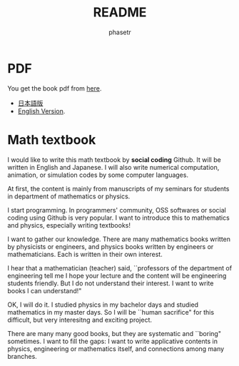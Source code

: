 #+TITLE: README
#+AUTHOR: phasetr
#+EMAIL: phasetr@gmail.com

* PDF
You get the book pdf from [[https://github.com/phasetr/math-textbook/releases/tag/v1.0.0][here]].

- [[https://github.com/phasetr/math-textbook/releases/download/v1.0.0/math_textbook_ja.pdf][日本語版]]
- [[https://github.com/phasetr/math-textbook/releases/download/v1.0.0/math_textbook_en.pdf][English Version]].
* Math textbook
I would like to write this math textbook by *social coding* Github.
It will be written in English and Japanese.
I will also write numerical computation, animation,
or simulation codes by some computer languages.

At first, the content is mainly from manuscripts
of my seminars for students in department of mathematics or physics.

I start programming.
In programmers' community, OSS softwares or social coding using Github
is very popular.
I want to introduce this to mathematics and physics,
especially writing textbooks!

I want to gather our knowledge.
There are many mathematics books written by physicists or engineers,
and physics books written by engineers or mathematicians.
Each is written in their own interest.

I hear that a mathematician (teacher) said,
``professors of the department of engineering tell me
I hope your lecture and the content will be engineering students friendly.
But I do not understand their interest.
I want to write books I can understand!"

OK, I will do it.
I studied physics in my bachelor days and studied mathematics
in my master days.
So I will be ``human sacrifice" for this difficult, but very
interesitng and exciting project.

There are many many good books,
but they are systematic and ``boring" sometimes.
I want to fill the gaps:
I want to write applicative contents in physics, engineering or mathematics itself,
and connections among many branches.
